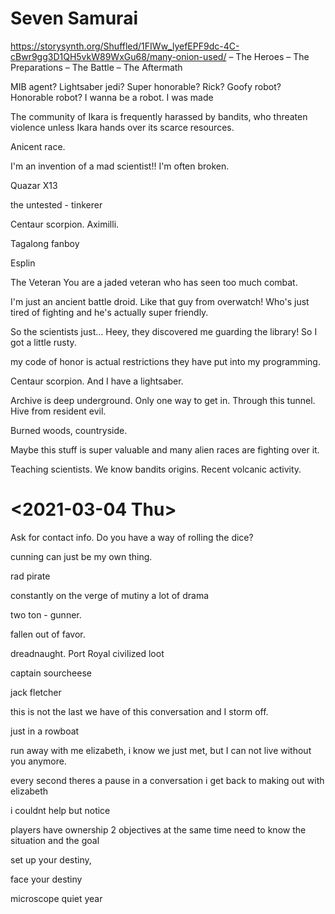 * Seven Samurai
https://storysynth.org/Shuffled/1FIWw_lyefEPF9dc-4C-cBwr9gg3D1QH5vkW89WxGu68/many-onion-used/
– The Heroes
– The Preparations
– The Battle
– The Aftermath

MIB agent?
Lightsaber jedi?
Super honorable?
Rick?
Goofy robot?
Honorable robot?
I wanna be a robot.
I was made

The community of Ikara is frequently harassed by bandits, who threaten violence unless Ikara hands over its scarce resources.

Anicent race.

I'm an invention of a mad scientist!!
I'm often broken.

Quazar
X13

the untested - tinkerer

Centaur scorpion.
Aximilli.

Tagalong fanboy

Esplin

The Veteran
You are a jaded veteran who has seen too much combat.

I'm just an ancient battle droid.
Like that guy from overwatch!
Who's just tired of fighting and he's actually super friendly.

So the scientists just...
Heey, they discovered me guarding the library!
So I got a little rusty.

my code of honor is actual restrictions they have put into my programming.

Centaur scorpion.
And I have a lightsaber.

Archive is deep underground.
Only one way to get in. Through this tunnel.
Hive from resident evil.

Burned woods, countryside.

Maybe this stuff is super valuable and many alien races are fighting over it.

Teaching scientists.
We know bandits origins.
Recent volcanic activity.


# Prepare Ikara for the bandit attack


* <2021-03-04 Thu>
Ask for contact info.
Do you have a way of rolling the dice?

cunning can just be my own thing.

rad pirate

constantly on the verge of mutiny
a lot of drama

two ton - gunner.

fallen out of favor.

dreadnaught.
Port Royal
civilized
loot

captain sourcheese

jack fletcher

this is not the last we have of this conversation
and I storm off.

just in a rowboat


run away with me elizabeth, i know we just met, but I can not live without you anymore.

every second theres a pause in a conversation i get back to making out with elizabeth

i couldnt help but notice

players have ownership
2 objectives at the same time
need to know the situation and the goal

set up your destiny,

face your destiny

microscope
quiet year
